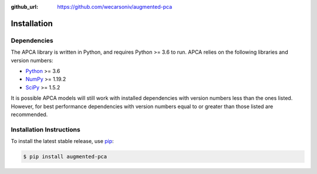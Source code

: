 :github_url: https://github.com/wecarsoniv/augmented-pca


Installation
============


Dependencies
------------

The APCA library is written in Python, and requires Python >= 3.6 to run. APCA relies on the following libraries and version numbers:

* `Python <https://www.python.org/>`_ >= 3.6
* `NumPy <https://numpy.org/>`_ >= 1.19.2
* `SciPy <https://www.scipy.org/>`_ >= 1.5.2

It is possible APCA models will still work with installed dependencies with version numbers less than the ones listed. However, for best performance dependencies with version numbers equal to or greater than those listed are recommended.


Installation Instructions
-------------------------------------------------------------------------------------------------------------------------

To install the latest stable release, use `pip <https://pip.pypa.io/en/stable/>`_:

.. code-block:: none

   $ pip install augmented-pca

